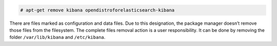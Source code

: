 .. Copyright (C) 2020 Wazuh, Inc.

.. code-block:: console

  # apt-get remove kibana opendistroforelasticsearch-kibana

There are files marked as configuration and data files. Due to this designation, the package manager doesn’t remove those files from the filesystem. The complete files removal action is a user responsibility. It can be done by removing the folder ``/var/lib/kibana`` and ``/etc/kibana``.

.. End of include file
